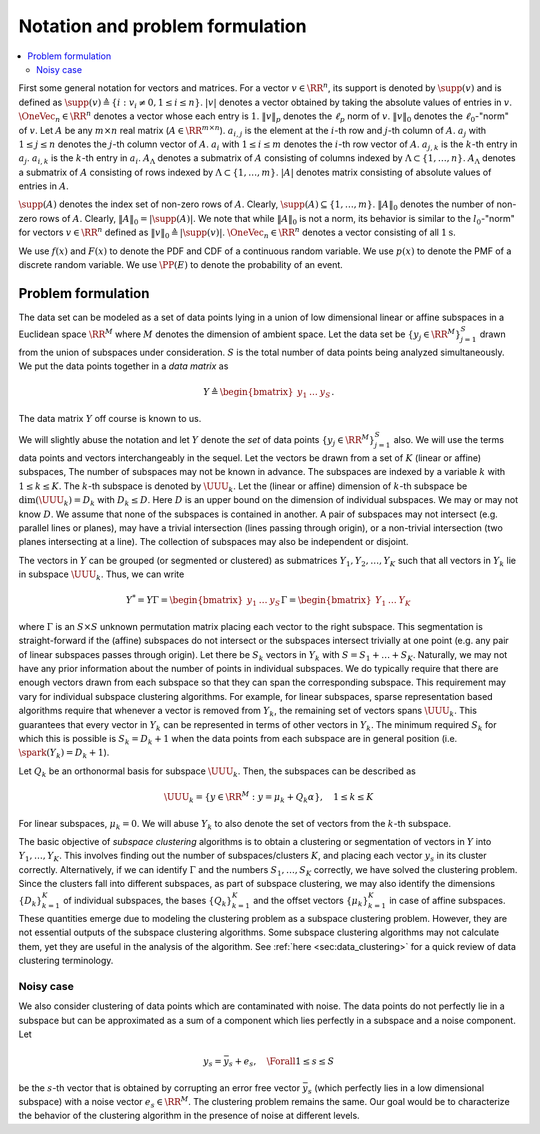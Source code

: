 
 
Notation and problem formulation
===================================================

.. contents:: :local:

First some general 
notation for vectors and matrices.
For a vector :math:`v \in \RR^n`, its support
is denoted by :math:`\supp(v)` and is defined as
:math:`\supp(v) \triangleq \{i : v_i \neq 0, 1 \leq i \leq n \}`.
:math:`|v|` denotes a vector obtained by taking the absolute
values of entries in :math:`v`.  
:math:`\OneVec_n \in \RR^n` denotes a vector whose each entry is :math:`1`.
:math:`\| v \|_p` denotes
the :math:`\ell_p` norm of :math:`v`. :math:`\| v \|_0` denotes 
the :math:`\ell_0`-"norm" of :math:`v`.
Let :math:`A` be any :math:`m \times n` real matrix 
(:math:`A \in \RR^{m \times n}`). 
:math:`a_{i, j}` is the element at the :math:`i`-th row
and :math:`j`-th column of :math:`A`. :math:`a_j` with
:math:`1 \leq j \leq n` denotes the :math:`j`-th column
vector of :math:`A`.   :math:`\underline{a}_i` with
:math:`1 \leq i \leq m` denotes the :math:`i`-th row vector of
:math:`A`. :math:`a_{j,k}` is the :math:`k`-th entry in :math:`a_j`. 
:math:`\underline{a}_{i,k}` is the :math:`k`-th entry in
:math:`\underline{a}_i`. 
:math:`A_{\Lambda}` denotes a submatrix of :math:`A`
consisting of columns indexed by 
:math:`\Lambda \subset \{1, \dots, n \}`.
:math:`\underline{A}_{\Lambda}`  denotes a 
submatrix of :math:`A` consisting of rows indexed 
by :math:`\Lambda \subset \{1, \dots, m \}`.
:math:`|A|` denotes  
matrix consisting of absolute values of entries in :math:`A`.


:math:`\supp(A)` denotes the index set of 
non-zero rows of :math:`A`.
Clearly, :math:`\supp(A) \subseteq \{1, \dots, m\}`.
:math:`\| A \|_{0}` denotes the number
of non-zero rows of :math:`A`. Clearly, 
:math:`\| A \|_{0} = |\supp(A)|`.
We note that while :math:`\| A \|_{0}`
is not a norm, its behavior is similar to the
:math:`l_0`-"norm" for vectors :math:`v \in \RR^n` defined
as :math:`\| v \|_0 \triangleq | \supp(v) |`.
:math:`\OneVec_n \in \RR^n` denotes a vector consisting
of all :math:`1\text{s}`.


We use :math:`f(x)` and :math:`F(x)` to denote the
PDF and CDF of a continuous random variable.
We use :math:`p(x)` to denote the PMF of a 
discrete random variable. We use
:math:`\PP(E)` to denote the probability of 
an event.


 
Problem formulation
----------------------------------------------------

The data set can be modeled as a set of data points
lying in a union of low dimensional linear or affine subspaces in a
Euclidean space :math:`\RR^M` 
where :math:`M` denotes the dimension of ambient space. 
Let the data set be :math:`\{ y_j  \in \RR^M \}_{j=1}^S`
drawn from the union of subspaces under consideration.
:math:`S` is the total number of data points being analyzed
simultaneously.
We put the data points together in a *data matrix* as


.. math::
    Y  \triangleq \begin{bmatrix}
    y_1 & \dots & y_S
    \end{bmatrix}.

The data matrix :math:`Y` off course is known to us. 

We will slightly abuse the notation
and let :math:`Y` denote the *set* of data points :math:`\{ y_j  \in \RR^M \}_{j=1}^S` also. We will use the terms data points and vectors interchangeably in 
the sequel. 
Let the vectors be drawn from a set of :math:`K` (linear or affine) subspaces, 
The number of subspaces may not be known in advance. 
The subspaces
are indexed by a variable :math:`k` with :math:`1 \leq k \leq K`.
The :math:`k`-th subspace is denoted by :math:`\UUU_k`. Let the 
(linear or affine) dimension
of :math:`k`-th subspace be :math:`\dim(\UUU_k) = D_k` with :math:`D_k \leq D`.
Here :math:`D` is an upper bound on the dimension of individual subspaces. 
We may or may not know :math:`D`. We assume that none of the
subspaces is contained in another. A pair of
subspaces may not intersect (e.g. parallel lines or planes),
may have a trivial intersection (lines passing through origin),
or a non-trivial intersection (two planes intersecting at a line).
The collection of subspaces may also be independent or disjoint. 

The vectors in :math:`Y` can be grouped (or segmented or clustered) 
as submatrices 
:math:`Y_1, Y_2, \dots, Y_K` such 
that all vectors in :math:`Y_k` lie in subspace :math:`\UUU_k`. 
Thus, we can write


.. math::
    Y^* = Y \Gamma = \begin{bmatrix} y_1 & \dots & y_S \end{bmatrix} 
    \Gamma
    = \begin{bmatrix} Y_1 & \dots & Y_K \end{bmatrix} 

where :math:`\Gamma` is an :math:`S \times S` unknown permutation
matrix placing each vector to the right subspace. 
This segmentation is straight-forward if the (affine)
subspaces do not intersect or the subspaces intersect
trivially at one point (e.g. any pair of linear
subspaces passes through origin). 
Let there be :math:`S_k` vectors in :math:`Y_k` with
:math:`S = S_1 + \dots + S_K`. 
Naturally, we may not have any prior information about the 
number of points in individual subspaces.
We do typically require that there are enough vectors 
drawn from each subspace so that they can span the corresponding subspace.
This requirement may vary for individual subspace clustering algorithms.
For example, for linear subspaces, 
sparse representation based algorithms require that whenever
a vector is removed from :math:`Y_k`, the remaining set of vectors spans
:math:`\UUU_k`. This guarantees that every vector in :math:`Y_k` can be represented
in terms of other vectors in :math:`Y_k`. The minimum required :math:`S_k` for 
which this is possible is :math:`S_k = D_k + 1` when the data points
from each subspace are in general position (i.e. :math:`\spark(Y_k) = D_k + 1`).

Let :math:`Q_k` be an orthonormal basis for subspace :math:`\UUU_k`. Then,
the subspaces can be described as 


.. math::
    \UUU_k = \{ y \in \RR^M : y = \mu_k + Q_k \alpha \}, \quad 1 \leq k \leq K 

For linear subspaces, :math:`\mu_k = 0`.
We will abuse :math:`Y_k` to also denote the set of vectors from the
:math:`k`-th subspace. 

The basic objective of *subspace clustering* algorithms 
is to obtain a clustering or segmentation of vectors in :math:`Y`
into :math:`Y_1, \dots, Y_K`. This involves finding out the number
of subspaces/clusters :math:`K`, and placing each vector :math:`y_s` in its cluster correctly.
Alternatively, if we can identify :math:`\Gamma` and the numbers
:math:`S_1, \dots, S_K` correctly, we have solved the clustering
problem. Since the clusters fall into different subspaces, 
as part of subspace clustering, we may also identify
the dimensions :math:`\{D_k\}_{k=1}^K` of individual subspaces, the
bases :math:`\{ Q_k \}_{k=1}^K` and the offset vectors :math:`\{ \mu_k \}_{k=1}^K`
in case of affine subspaces. These quantities emerge due to 
modeling the clustering problem as a subspace clustering problem. 
However, they are not essential outputs of the subspace clustering algorithms.
Some subspace clustering algorithms may not calculate them, 
yet they are useful in the analysis of the algorithm. 
See :ref:`here <sec:data_clustering>` for a quick review of
data clustering terminology.

 
Noisy case
""""""""""""""""""""""""""""""""""""""""""""""""""""""

We also consider clustering of data points which are contaminated with
noise. The data points do not perfectly lie in a
subspace but can be approximated as a sum of a component which
lies perfectly in a subspace and a noise component. 
Let


.. math::
    y_s = \bar{y}_s + e_s , \quad \Forall 1 \leq s \leq S

be the :math:`s`-th vector that is obtained by corrupting
an error free vector :math:`\bar{y}_s` (which perfectly lies in
a low dimensional subspace) with a noise vector :math:`e_s \in \RR^M`.
The clustering problem remains the same. Our goal would
be to characterize the behavior of the clustering algorithm
in the presence of noise at different levels.
